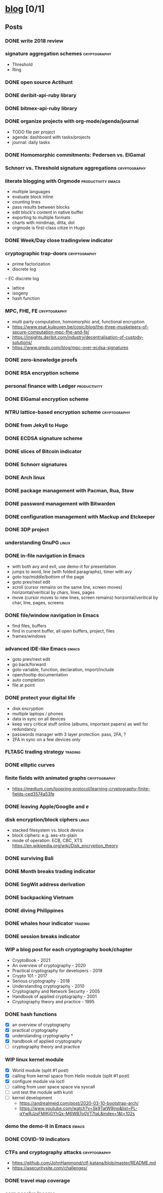 #+TODO: TODO | DONE N/A WIP
* [[elisp:(org-projectile-open-project%20"blog")][blog]] [0/1]
  :PROPERTIES:
  :CATEGORY: blog
  :END:
** Posts
*** DONE write 2018 review
    CLOSED: [2019-01-02 Wed] SCHEDULED: <2019-01-02 Wed>
*** signature aggregation schemes                              :cryptography:
    - Threshold
    - Ring
*** DONE open source Actihunt
    CLOSED: [2019-02-14 Thu] SCHEDULED: <2019-02-14 Thu>
*** DONE deribit-api-ruby library
    CLOSED: [2019-05-03 Fri 20:10]
    :LOGBOOK:
    CLOCK: [2019-05-03 Fri 17:10]--[2019-05-03 Fri 20:10] =>  3:00
    :END:
*** DONE bitmex-api-ruby library
    CLOSED: [2019-02-02 Sat] SCHEDULED: <2019-02-02 Sat>
*** DONE organize projects with org-mode/agenda/journal
    SCHEDULED: <2020-08-11 Tue>
    - TODO file per project
    - agenda: dashboard with tasks/projects
    - journal: daily tasks
*** DONE Homomorphic commitments: Pedersen vs. ElGamal
    SCHEDULED: <2020-02-25 Tue>
*** Schnorr vs. Threshold signature aggregations               :cryptography:
*** literate blogging with Orgmode                       :productivity:emacs:
    - multiple languages
    - evaluate block inline
    - counting lines
    - pass results between blocks
    - edit block's content in native buffer
    - exporting to multiple formats
    - charts with mindmap, ditta, dot
    - orgmode is first-class citize in Hugo
*** DONE Week/Day close tradingview indicator
    CLOSED: [2019-02-28 Thu] SCHEDULED: <2019-02-28 Thu>
*** cryptographic trap-doors                                   :cryptography:
    - prime factorization
    - discrete log
    -- EC discrete log
    - lattice
    - isogeny
    - hash function
*** MPC, FHE, FE                                            :cryptography:
    - multi party computation, homomorphic and, functional encryption
    - https://www.esat.kuleuven.be/cosic/blog/the-three-musketeers-of-secure-computation-mpc-fhe-and-fe/
    - https://insights.deribit.com/industry/decentralisation-of-custody-solutions/
    - https://www.qredo.com/blog/mpc-over-ecdsa-signatures
*** DONE zero-knowledge proofs
    CLOSED: [2019-08-29 Thu 17:16]
*** DONE RSA encryption scheme
    CLOSED: [2019-03-18 Mon] SCHEDULED: <2019-03-15 Fri>
*** personal finance with Ledger                               :productivity:
*** DONE ElGamal encryption scheme
    CLOSED: [2019-03-27 Wed 15:18] SCHEDULED: <2019-03-26 Tue>
   :LOGBOOK:
   CLOCK: [2019-03-27 Wed 11:14]--[2019-03-27 Wed 15:17] => 4:03
   :END:
*** NTRU lattice-based encryption scheme                       :cryptography:
    :PROPERTIES:
    :ID:       750DD774-7C04-45F2-90BF-5FE3FFB4E26E
    :END:
*** DONE from Jekyll to Hugo
    CLOSED: [2019-04-19 Fri 14:50]
    :LOGBOOK:
    CLOCK: [2019-04-19 Fri 14:07]--[2019-04-19 Fri 14:50] =>  0:43
    :END:
*** DONE ECDSA signature scheme
    CLOSED: [2019-04-09 Tue 17:12]
    :LOGBOOK:
    CLOCK: [2019-04-09 Tue 11:37]--[2019-04-09 Tue 17:12] =>  5:35
    CLOCK: [2019-04-07 Sun 07:48]--[2019-04-07 Sun 18:45] => 10:57
    :END:
*** DONE slices of Bitcoin indicator
    CLOSED: [2019-05-31 Fri 16:20]
*** DONE Schnorr signatures
    CLOSED: [2019-06-27 Thu 10:56]
*** DONE Arch linux
    CLOSED: [2019-07-16 Tue 21:13]
*** DONE package management with Pacman, Rua, Stow
    CLOSED: [2019-09-10 Tue 16:09]
    :LOGBOOK:
    CLOCK: [2019-09-10 Tue 11:30]--[2019-09-10 Tue 16:09] =>  4:39
    :END:
*** DONE password management with Bitwarden
    CLOSED: [2019-08-13 Tue 10:55]
*** DONE configuration management with Mackup and Etckeeper
    CLOSED: [2019-10-22 Tue 14:55]
*** DONE 3DP project
    CLOSED: [2019-07-23 Tue 16:40]
*** understanding GnuPG                                               :linux:
*** DONE in-file navigation in Emacs
    CLOSED: [2019-11-08 Fri 22:56]
     - with both avy and evil, use demo-it for presentation
     - jumps to word, line (with folded paragraphs), timer with avy
     - goto top/middle/bottom of the page
     - goto prev/next edit
     - scroll (cursor remains on the same line, screen moves) horizontal/veritical by chars, lines, pages
     - move (cursor moves to new lines, screen remains) horizontal/veritical by char, line, pages, screens
*** DONE file/window navigation in Emacs
     - find files, buffers
     - find in current buffer, all open buffers, project, files
     - frames/windows
*** advanced IDE-like Emacs                                           :emacs:
     - goto prev/next edit
     - go back/forward
     - goto variable, function, declaration, import/include
     - open/tooltip documentation
     - auto completion
     - file at point
*** DONE protect your digital life
    SCHEDULED: [2020-03-10 Tue]
    - disk encryption
    - multiple laptops / phones
    - data in sync on all devices
    - keep very critical stuff online (albums, important papers) as well for redundancy
    - passwords manager with 3 layer protection: pass, 2FA, ?
    - 2FA in sync on a few devices only
*** FLTASC trading strategy                                         :trading:
*** DONE elliptic curves
    CLOSED: [2019-10-01 Tue 17:38]
*** finite fields with animated graphs                         :cryptography:
    - https://medium.com/loopring-protocol/learning-cryptography-finite-fields-ced3574a53fe
*** DONE leaving Apple/Googlle and /e/
    CLOSED: [2019-10-09 Wed 14:40]
*** disk encryption/block ciphers                                     :linux:
    - stacked filesystem vs. block device
    - block ciphers: e.g. aes-xts-plain
    - mode of operation: ECB, CBC, XTS https://en.wikipedia.org/wiki/Disk_encryption_theory
*** DONE surviving Bali
    CLOSED: [2019-11-19 Tue 18:33]
*** DONE Month breaks trading indicator
*** DONE SegWit address derivation
*** DONE backpacking Vietnam
*** DONE diving Philippines
*** DONE whales hour indicator                                      :trading:
    SCHEDULED: <2021-02-27 Sat>
*** DONE session breaks indicator
*** WIP a blog post for each cryptography book/chapter
    - CryptoBook - 2021
    - An overview of cryptography - 2020
    - Practical cryptography for developers - 2018
    - Crypto 101 - 2017
    - Serious cryptography - 2018
    - Understanding cryptography - 2010
    - Cryptography and Network Security - 2005
    - Handbook of applied cryptography - 2001
    - Cryptography theory and practice - 1995
*** DONE hash functions
    SCHEDULED: <2020-09-15 Thu>
    - [X] an overview of cryptography
    - [X] practical cryptography
    - [X] understanding cryptography *
    - [X] handbook of applied cryptography
    - [ ] cryptography theory and practice

*** WIP linux kernel module
    - [X] World module (split #1 post)
    - [X] calling from kernel space from Hello module (split #1 post)
    - [X] configure module via ioctl
    - [ ] calling from user space space via syscall
    - [ ] unit test the module with kunit
    - [ ] kernel development
      - https://andrealmeid.com/post/2020-03-10-bootstrap-arch/
      - https://www.youtube.com/watch?v=Sk9TatW9ino&list=PL-qYwRJzsFMIKjGYhQx-M6WB7o0VT7taL&index=1&t=102s
*** demo the demo-it in Emacs                                         :emacs:
*** DONE COVID-19 indicators
*** CTFs and cryptography attacks                              :cryptography:
    - https://github.com/JohnHammond/ctf-katana/blob/master/README.md
    - https://asecuritysite.com/challenges/
*** DONE travel map coverage
*** earn passive income                                    :decentralization:
    - earn BAT by seeing ads with Brave
    - earn BTC by map contribution with OsmAnd
    - earn STEEM/ETH for articles with SteemIt, Publish0x
    - eacn stable coins by lending on Compound/Aave/DyDx
    - earn crypto by lending via yield farming
    - earn FIL by storage via Filecoin?
    - earn NMR by training machine learning models
    - mining - PoW - Monero, Ethereum
    - staking - PoS - ???
*** DONE draw math functions
    - 1
    - x
    - 2 * x, 2 + x
    - x / 2, x - 2
    - x ^ c, c ^ x
    - log x
    - x * log x
*** DONE high-end Maldives
*** DONE outpost vs. hanoi coworking vs. el nido
*** WIP review Market Wizards books
    - [X] hedge fund market wizards
    - [ ] new market wizards
    - [ ] market wizards
*** DONE generate monero address
*** DONE first US visit in 2000
    SCHEDULED: <2020-09-25 Fri>
*** DONE generate ethereum address
*** synthetics                                                      :trading:
    - https://www.theoptionsguide.com/synthetic-position.aspx
    - synthetics image
*** N/A harvest arbitrage attack
*** DONE iota address                                                  :coin:
    SCHEDULED: <2020-12-08 Tue>
*** DONE algebraic structures
*** abstract algebra (algebraic structures 2)                          :math:
    - http://mathonline.wikidot.com/abstract-algebra
    - https://www.youtube.com/playlist?list=PLKXdxQAT3tCuWdCHOz-bdm8nDsDI48yga
    - https://www.youtube.com/playlist?list=PLKXdxQAT3tCs2Al22_PhYm0nXVE6hWm0E
    - groups / group actions
    - rings / fields
    - lattices
    - isogenies
*** derivatives                                                     :trading:
    explain with price chart, then point extending horizonal expiry dates, vertical strike prices
    - spot: forex, stocks, commods, crypto
    - cfd
    - forward
    - futures
    - options
    -- warrants
*** famous formulas                                                    :math:
    - https://en.wikipedia.org/wiki/Euler%27s_identity, https://en.wikipedia.org/wiki/Mathematical_beauty
    - exponentiation, log, square: b^x=r
*** DONE interest rate
    - fixed/simple vs compounding
    - periods: annually, monthly, daily
    - rule of 72 - doubling
    - continuous compounding with e
    - https://www.cnbc.com/id/48220824
    - https://www.khanacademy.org/economics-finance-domain/core-finance/interest-tutorial
*** DONE ternary vs binary systems
    SCHEDULED: <2020-12-29 Tue>
    - https://en.wikipedia.org/wiki/Balanced_ternary
    - https://en.wikipedia.org/wiki/Ternary_numeral_system
    - byte vs tryte, bit vs trit
    - add/mul operations
*** one time signatures
    - lamport, merkle, winternitz
    - https://www.youtube.com/watch?v=EohFxzWLh1U&list=PLmL13yqb6OxdIf6CQMHf7hUcDZBbxHyza&index=8&t=7s
*** key exchange
    - 2 parties: DH
    - 3 parties: french guy?
    - many - bilinear maps
*** Paillier cryptosystem
    - https://en.wikipedia.org/wiki/Paillier_cryptosystem
*** consensus algorithms
    - pow
    - pos
    - post
    - threshold relay
*** DONE realized volatility
    SCHEDULED: <2021-03-17 Wed>
    - https://quant.stackexchange.com/questions/3000/how-to-annualize-log-returns
    - https://money.stackexchange.com/questions/24382/what-does-the-average-log-return-value-of-a-stock-mean
    - https://dynamiproject.files.wordpress.com/2016/01/measuring_historic_volatility.pdf
    - https://www.tradingview.com/script/nT8O2E5i-Historical-Volatility-Estimators-pig/
    - https://medium.com/swlh/the-realized-volatility-puzzle-588a74ab3896
*** DONE returns: simple, log, sharpe, etc
    - https://investmentcache.com/magic-of-log-returns-concept-part-1/
    - https://mathbabe.org/2011/08/30/why-log-returns/
    - https://quantivity.wordpress.com/2011/02/21/why-log-returns/
    - https://assylias.wordpress.com/2011/10/27/linear-vs-logarithmic-returns/
    - Arithmetic return
    - Log return
    - Sharpe ratio
    - Sortino ratio
    - Gain to Pain ratio
    - Win rate
    - Avg win vs. Avg loss
    - Profit factor
*** DONE understanding greeks
    SCHEDULED: <2021-02-17 Wed>
    https://www.macroption.com/option-greeks-excel/
    https://docs.fincad.com/support/developerfunc/mathref/greeks.htm
    https://www.optionsplaybook.com/options-introduction/option-greeks/
    https://www.investment-and-finance.net/derivatives/g/greeks
    - delta
    - theta
    - vega or kappa
    - rho
    - gamma
    - volga
    - zomma - https://www.investopedia.com/terms/z/zomma.asp
    - vanna
    - other minor greeks
*** DONE understanding black-scholes
    - https://www.macroption.com/black-scholes-formula/
    - https://aaronschlegel.me/black-scholes-formula-python.html
*** algorithmic stablecoins
    - https://messari.io/screener/everything-stablecoins-87061DFA
*** decentralization
    - store of value: bitcoin
    - smart contracts: ethereum/?
    - storage: sia/filecoin
    - cloud: akash
    - internet: dfinity
    - vpn: sentinel/orchid
    - dns: handshake
    - exchange: uniswap
    - lending: aave
    - identity: sovrin/pai
    - indexing: thegraph
    - trading
      -- options: hegic
      -- futures: perpetual
      -- assets: synthetix
    - interest-rate swap: ???
    - payments: ???
    - yield
      -- alchemix: backed by future yield
      -- ??
*** TODO annualization
    - https://www.wikihow.com/Annualize
    - https://www.investopedia.com/terms/a/annualize.asp
*** zk (validity proofs) vs optimistic (fraud proofs) rollups
    - https://vitalik.ca/general/2021/01/05/rollup.html
*** zk-SNARK, zk-STARK and PLONK
    - https://vitalik.ca/general/2021/01/26/snarks.html
    - https://vitalik.ca/general/2017/11/09/starks_part_1.html
    - https://vitalik.ca/general/2019/09/22/plonk.html
    - https://research.metastate.dev/plonk-by-hand-part-1/
*** elliptic curve pairings
    - https://vitalik.ca/general/2017/01/14/exploring_ecp.html
*** DONE bias vs. variance
    SCHEDULED: <2021-03-30 Tue>
*** polynomials proofs/commitments
    - https://twitter.com/VitalikButerin/status/1371844878968176647
    - https://alinush.github.io/2020/03/16/polynomials-for-crypto.html
    - https://decentralizedthoughts.github.io/2020-07-17-the-marvels-of-polynomials-over-a-field/
*** understanding edge
    - https://moontowermeta.com/understanding-edge/
    - https://www.geeksforgeeks.org/binomial-mean-and-standard-deviation-probability-class-12-maths/
*** Math paradoxes in graphs
    - https://en.wikipedia.org/wiki/List_of_paradoxes#Mathematics
    - Potato paradox: you need to look at the payoffs of small probabilities to appreciate the differences
    - https://moontowermeta.com/tails-explained/
*** TODO Taproot by hand
    SCHEDULED: <2021-10-21 Thu>
    - https://bitcointaproot.cc/
    - https://taproot.watch/
    - https://bitcoinops.org/en/topics/taproot/
    - https://bitcoinops.org/en/schorr-taproot-workshop/
*** DONE price breaks indicator
    SCHEDULED: <2021-10-16 Sat>
*** review mind architect season 1
** Fixes
*** DONE add Euler's method to RSA
*** DONE add tags to all posts
    CLOSED: [2019-08-13 Tue 13:19]
*** DONE use session for Python src blocks
    CLOSED: [2019-03-26 Tue]
*** use naming conventions: p - prime, m - message, c - cipher, t - trapdoor
*** use latex formulas
*** links with ' sign
*** use org citation, references
*** DONE add subtitles
    CLOSED: [2019-08-13 Tue 13:19]
*** DONE fix URLs points to other posts
    CLOSED: [2019-07-05 Fri 11:27]
*** DONE fix Arch post's images
    CLOSED: [2019-09-26 Thu 15:44]
*** double check Schnorr signature s = t - m*x?
*** DONE fix the fucking org-mode
    CLOSED: [2019-09-26 Thu 17:54]
*** add syntax highlight for older md files
*** DONE fix spelling in Surviging Bali, in-file navigation posts
*** DONE raw html in about page
*** DONE fix tag links
*** finite fields props: https://www.doc.ic.ac.uk/~mrh/330tutor/ch04.html, CAIN props, Abel :)
*** N/A snippets colors
*** code snippets, line numbers
*** zero-knowledge proofs tag
*** replace old md with org files
*** use org symbols e.g. \phi
*** DONE fix charts in historical volatility post
*** DONE HTTPS redirects from iuliancostan.com
    SCHEDULED: <2021-08-27 Fri>
    - https://constellix.com/news/http-redirects-with-dns-and-why-https-redirects-are-so-ing-hard
    - https://blog.dnsimple.com/2016/08/https-redirects/
    - https://dev.to/steveblue/setup-a-redirect-on-github-pages-1ok7
*** DONE update submodule and fix posted on date
    SCHEDULED: <2021-09-30 Thu>
    - https://git-scm.com/book/en/v2/Git-Tools-Submodules
** Tasks
*** DONE Wakatime reports
    CLOSED: [2019-03-14 Thu] SCHEDULED: <2019-03-14 Thu>
*** Runkeeper reports
*** DONE add comments
    CLOSED: [2019-05-02 Thu 10:03]
    :LOGBOOK:
    CLOCK: [2019-05-02 Thu 09:30]--[2019-05-02 Thu 10:02] =>  0:32
    :END:
*** DONE migrate blog to Hugo+Gitlab
    CLOSED: [2019-04-19 Fri 13:41]
   :LOGBOOK:
   CLOCK: [2019-04-19 Fri 09:50]--[2019-04-19 Fri 13:41] =>  3:51
   CLOCK: [2019-04-18 Thu 16:07]--[2019-04-18 Thu 17:34] =>  1:27
   :END:
*** DONE add SSL: [[https://gitlab.com/help/user/project/pages/lets_encrypt_for_gitlab_pages.md][tutorial]]
    CLOSED: [2019-04-20 Sat 12:03]
*** N/A use Sage interpreter in Hugo
*** DONE add Google analytics
    CLOSED: [2019-02-28 Thu] SCHEDULED: <2019-02-28 Thu>
*** DONE menu sections
    CLOSED: [2019-07-05 Fri 11:20]
*** new theme
    examples:
    - https://themes.gohugo.io//theme/cupper-hugo-theme/post/
    - https://themes.gohugo.io//theme/vanilla-bootstrap-hugo-theme/tags/
    - https://themes.gohugo.io//theme/hugo-bootstrap/
    - https://themes.gohugo.io//theme/minimal/post/
    - https://themes.gohugo.io//theme/hugo-now//
    - https://themes.gohugo.io//theme/minimo/
    requirements:
    - [ ] disqus
    - [ ] google analytics
    - [ ] tags
    - [ ] categories
    - [ ] social links
*** DONE use relative URLs to other posts
*** DONE Renew Lets Encrypt SSL certificate
    :PROPERTIES:
    :LAST_REPEAT: [2020-01-06 Mon 16:28]
    :END:
    - State "DONE"       from "TODO"       [2020-01-06 Mon 16:28]
    - State "DONE"       from "TODO"       [2019-10-03 Thu 13:36]
    - State "DONE"       from "TODO"       [2019-07-05 Fri 13:17]
    https://gitlab.com/help/user/project/pages/lets_encrypt_for_gitlab_pages.md
** TODO Write new blog post
    SCHEDULED: <2021-10-07 Tue +2w>
    :PROPERTIES:
    :LAST_REPEAT: [2021-09-30 Thu 09:58]
    :END:
    - State "DONE"       from "TODO"       [2021-09-30 Thu 09:58]
    - State "DONE"       from "TODO"       [2021-09-16 Thu 14:36]
    - State "DONE"       from "TODO"       [2021-08-27 Fri 12:15]
    - State "DONE"       from "TODO"       [2021-08-16 Mon 09:44]
    - [X] cryptography
    - [ ] emacs
    - [X] market wizards review
    - [X] linux kernel
    - [ ] cryptography
    - [X] travel
    - [ ] generate address
